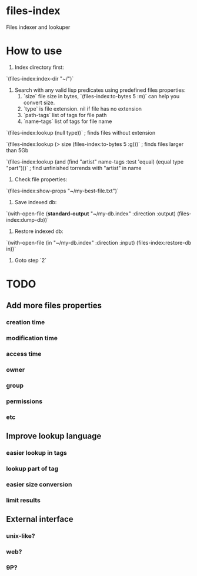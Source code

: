 * files-index
  Files indexer and lookuper

* How to use
  1. Index directory first:

  `(files-index:index-dir "~/")`

  2. Search with any valid lisp predicates using predefined files properties:
     1. `size` file size in bytes, `(files-index:to-bytes 5 :m)` can help you convert size.
     2. `type` is file extension. nil if file has no extension 
     3. `path-tags` list of tags for file path
     4. `name-tags` list of tags for file name

  `(files-index:lookup (null type))` ; finds files without extension

  `(files-index:lookup (> size (files-index:to-bytes 5 :g)))` ; finds files larger than 5Gb

  `(files-index:lookup (and (find "artist" name-tags :test 'equal) (equal type "part")))` ; find unfinished torrends with "artist" in name

  3. Check file properties:

  `(files-index:show-props "~/my-best-file.txt")`

  4. Save indexed db:

  `(with-open-file (*standard-output* "~/my-db.index" :direction :output)
  (files-index:dump-db))`

  5. Restore indexed db:

  `(with-open-file (in "~/my-db.index" :direction :input)
  (files-index:restore-db in))`

  6. Goto step `2`

* TODO
** Add more files properties
*** creation time
*** modification time
*** access time
*** owner
*** group
*** permissions
*** etc

** Improve lookup language
*** easier lookup in tags
*** lookup part of tag
*** easier size conversion
*** limit results

** External interface
*** unix-like?
*** web?
*** 9P?


